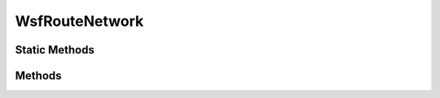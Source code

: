 .. ****************************************************************************
.. CUI
..
.. The Advanced Framework for Simulation, Integration, and Modeling (AFSIM)
..
.. The use, dissemination or disclosure of data in this file is subject to
.. limitation or restriction. See accompanying README and LICENSE for details.
.. ****************************************************************************

WsfRouteNetwork
---------------

.. class:: WsfRouteNetwork inherits WsfObject

Static Methods
==============

.. method:: WsfRouteNetwork FindRouteNetwork(string aRouteNetworkName)
   
   Returns the route network with the given name.

Methods
=======

.. method:: WsfRoute GeneratePathOffRouteToRoute(double aStartLatitude, double aStartLongitude, double aEndLatitude, double aEndLongitude)
            WsfRoute GeneratePathOffRouteToRoute(WsfGeoPoint aStartPoint, WsfGeoPoint aEndPoint)
   
   Finds the shortest path on a route network given any starting and ending points.  If the start or end points are off of
   the network, the shortest path to get onto the network is computed first.

.. method:: WsfRoute GeneratePathOnRoute(WsfGeoPoint aStartPoint, WsfGeoPoint aEndPoint)
   
   Finds the shortest path on a route network given any starting and ending points.  If the start or end points are off of
   the network, the returned route will get as close as possible to the end point without leaving the route network.

.. method:: WsfGeoPoint SnapToNearestSegment(WsfGeoPoint aPoint)
   
   Returns a :class:`WsfGeoPoint` at the closest location to aPoint along any segment of the route network.

.. method:: WsfGeoPoint SnapToNearestWaypoint(WsfGeoPoint aPoint)
   
   Returns a :class:`WsfGeoPoint` at the location of the route network's waypoint closest to aPoint.

.. method:: Array<WsfRoute> Routes()
   
   Returns an array containing all routes in the route network.  The routes returned in this way should not be modified.
